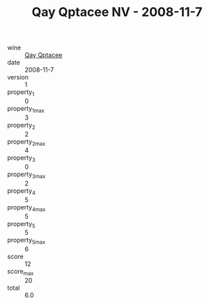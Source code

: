 :PROPERTIES:
:ID:                     0d91594c-d631-451f-9aad-15326161fdd1
:END:
#+TITLE: Qay Qptacee NV - 2008-11-7

- wine :: [[id:cebfe639-8f47-463b-b805-46de0bedbd4f][Qay Qptacee]]
- date :: 2008-11-7
- version :: 1
- property_1 :: 0
- property_1_max :: 3
- property_2 :: 2
- property_2_max :: 4
- property_3 :: 0
- property_3_max :: 2
- property_4 :: 5
- property_4_max :: 5
- property_5 :: 5
- property_5_max :: 6
- score :: 12
- score_max :: 20
- total :: 6.0


